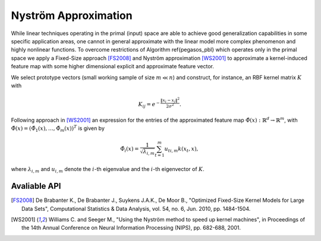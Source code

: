 Nyström Approximation
=====================

While linear techniques operating in the primal (input) space are able to achieve good generalization capabilities in some specific application areas, one cannot in general approximate with the linear model more complex phenomenon and highly nonlinear functions. To overcome restrictions of Algorithm \ref{pegasos_pbl} which operates only in the primal space we apply a Fixed-Size approach [FS2008]_ and Nyström approximation [WS2001]_ to approximate a kernel-induced feature map with some higher dimensional explicit and approximate feature vector.

We select prototype vectors (small working sample of size :math:`m \ll n`) and construct, for instance, an RBF kernel matrix :math:`K` with

.. math::
	K_{ij} = e^{-\frac{\Vert x_i-x_j \Vert ^2}{2\sigma^2} }.

Following approach in [WS2001]_ an expression for the entries of the approximated feature map :math:`\hat{\Phi}(x) : \mathbb{R}^d \rightarrow \mathbb{R}^m`, with :math:`\hat{\Phi}(x) = (\hat{\Phi}_1(x),\ldots,\hat{\Phi}_m(x))^T` is given by

.. math::
	\hat{\Phi}_i(x) = \frac{1}{\sqrt{\lambda_{i,m}}} \sum_{t=1}^m u_{ti,m}k(x_t,x),

where :math:`\lambda_{i,m}` and :math:`u_{i,m}` denote the :math:`i`-th eigenvalue and the :math:`i`-th eigenvector of :math:`K`.


Avaliable API
~~~~~~~~~~~~~



.. [FS2008] De Brabanter K., De Brabanter J., Suykens J.A.K., De Moor B., "Optimized Fixed-Size Kernel Models for Large Data Sets", Computational Statistics & Data Analysis, vol. 54, no. 6, Jun. 2010, pp. 1484-1504.
.. [WS2001] Williams C. and Seeger M., "Using the Nyström method to speed up kernel machines", in Proceedings of the 14th Annual Conference on Neural Information Processing (NIPS), pp. 682-688, 2001.
